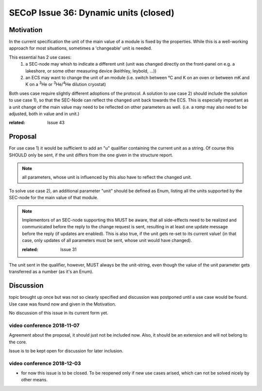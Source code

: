 SECoP Issue 36: Dynamic units (closed)
======================================

Motivation
-----------
In the current specification the unit of the main value of a module is fixed by the properties.
While this is a well-working approach for most situations, sometimes a 'changeable' unit is needed.

This essential has 2 use cases:
  1) a SEC-node may whish to indicate a different unit
     (unit was changed directly on the front-panel on e.g. a lakeshore,
     or some other measuring device (keithley, leybold, ...))

  2) an ECS may want to change the unit of an module
     (i.e. switch between °C and K on an oven or between mK and K on a :sup:`3`\ He
     or :sup:`3`\ He/:sup:`4`\ He dilution cryostat)

Both uses case require slightly different adoptions of the protocol.
A solution to use case 2) should include the solution to use case 1),
so that the SEC-Node can reflect the changed unit back towards the ECS.
This is especially important as a unit change of the main value may need to be reflected on other parameters as well.
(i.e. a `ramp` may also need to be adjusted, both in value and in unit.)

:related: Issue 43

Proposal
--------
For use case 1) it would be sufficient to add an "u" qualifier containing the current unit as a string.
Of course this SHOULD only be sent, if the unit differs from the one given in the structure report.

.. note:: all parameters, whose unit is influenced by this also have to reflect the changed unit.

To solve use case 2), an additional parameter "unit" should be defined as Enum, listing all the
units supported by the SEC-node for the main value of that module.

.. note:: Implementors of an SEC-node supporting this MUST be aware, that all side-effects need to be realized and communicated
          before the reply to the change request is sent, resulting in at least one update message before the reply (if updates are enabled).
          This is also true, if the unit gets re-set to its current value!
          (in that case, only updates of all parameters must be sent, whose unit would have changed).

          :related: Issue 31

The unit sent in the qualifier, however, MUST always be the unit-string, even though the value
of the unit parameter gets transferred as a number (as it's an Enum).


Discussion
----------
topic brought up once but was not so clearly specified and discussion was postponed until a use
case would be found. Use case was found now and given in the Motivation.

No discussion of this issue in its current form yet.

video conference 2018-11-07
~~~~~~~~~~~~~~~~~~~~~~~~~~~

Agreement about the proposal, it should just not be included now.
Also, it should be an extension and will not belong to the core.

Issue is to be kept open for discussion for later inclusion.

video conference 2018-12-03
~~~~~~~~~~~~~~~~~~~~~~~~~~~

- for now this issue is to be closed. To be reopened only if new use cases arised, which can not be solved nicely by other means.
